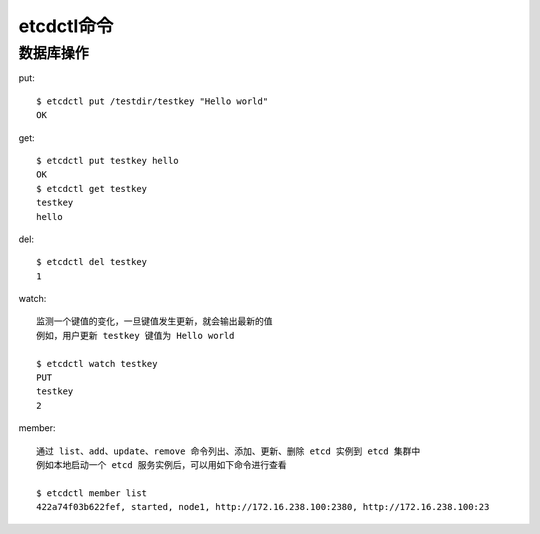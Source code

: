 etcdctl命令
###########


数据库操作
==========

put::

    $ etcdctl put /testdir/testkey "Hello world"
    OK

get::

    $ etcdctl put testkey hello
    OK
    $ etcdctl get testkey
    testkey
    hello

del::

    $ etcdctl del testkey
    1


watch::

    监测一个键值的变化，一旦键值发生更新，就会输出最新的值
    例如，用户更新 testkey 键值为 Hello world

    $ etcdctl watch testkey
    PUT
    testkey
    2

member::

    通过 list、add、update、remove 命令列出、添加、更新、删除 etcd 实例到 etcd 集群中
    例如本地启动一个 etcd 服务实例后，可以用如下命令进行查看

    $ etcdctl member list
    422a74f03b622fef, started, node1, http://172.16.238.100:2380, http://172.16.238.100:23













